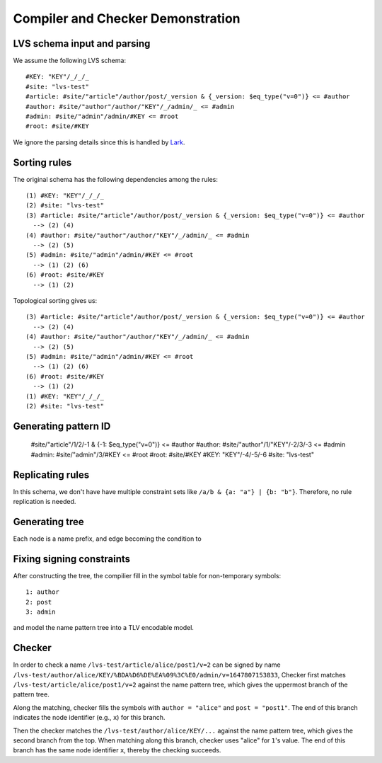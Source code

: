 Compiler and Checker Demonstration
==================================

LVS schema input and parsing
~~~~~~~~~~~~~~~~~~~~~~~~~~~~~
We assume the following LVS schema::

  #KEY: "KEY"/_/_/_
  #site: "lvs-test"
  #article: #site/"article"/author/post/_version & {_version: $eq_type("v=0")} <= #author
  #author: #site/"author"/author/"KEY"/_/admin/_ <= #admin
  #admin: #site/"admin"/admin/#KEY <= #root
  #root: #site/#KEY

We ignore the parsing details since this is handled by `Lark <https://lark-parser.readthedocs.io/en/latest/>`_.

Sorting rules
~~~~~~~~~~~~~
The original schema has the following dependencies among the rules::

  (1) #KEY: "KEY"/_/_/_
  (2) #site: "lvs-test"
  (3) #article: #site/"article"/author/post/_version & {_version: $eq_type("v=0")} <= #author
    --> (2) (4)
  (4) #author: #site/"author"/author/"KEY"/_/admin/_ <= #admin
    --> (2) (5)
  (5) #admin: #site/"admin"/admin/#KEY <= #root
    --> (1) (2) (6)
  (6) #root: #site/#KEY
    --> (1) (2)

Topological sorting gives us::

  (3) #article: #site/"article"/author/post/_version & {_version: $eq_type("v=0")} <= #author
    --> (2) (4)
  (4) #author: #site/"author"/author/"KEY"/_/admin/_ <= #admin
    --> (2) (5)
  (5) #admin: #site/"admin"/admin/#KEY <= #root
    --> (1) (2) (6)
  (6) #root: #site/#KEY
    --> (1) (2)
  (1) #KEY: "KEY"/_/_/_
  (2) #site: "lvs-test"

Generating pattern ID
~~~~~~~~~~~~~~~~~~~~~

  #site/"article"/1/2/-1 & {-1: $eq_type("v=0")} <= #author
  #author: #site/"author"/1/"KEY"/-2/3/-3 <= #admin
  #admin: #site/"admin"/3/#KEY <= #root
  #root: #site/#KEY
  #KEY: "KEY"/-4/-5/-6
  #site: "lvs-test"

Replicating rules
~~~~~~~~~~~~~~~~~
In this schema, we don't have have multiple constraint sets like ``/a/b & {a: "a"} | {b: "b"}``.
Therefore, no rule replication is needed.

Generating tree
~~~~~~~~~~~~~~~

.. image:: /_static/lvs-ptree.svg
    :align: center
    :width: 100%

Each node is a name prefix, and edge becoming the condition to 

Fixing signing constraints
~~~~~~~~~~~~~~~~~~~~~~~~~~
.. image:: /_static/lvs-ptree-signing.svg
    :align: center
    :width: 100%

After constructing the tree, the compilier fill in the symbol table for non-temporary symbols::

  1: author
  2: post
  3: admin

and model the name pattern tree into a TLV encodable model.

Checker
~~~~~~~~
In order to check a name ``/lvs-test/article/alice/post1/v=2`` can be signed by 
name ``/lvs-test/author/alice/KEY/%BDA%D6%DE%EA%09%3C%E0/admin/v=1647807153833``, 
Checker first matches ``/lvs-test/article/alice/post1/v=2`` against the name 
pattern tree, which gives the uppermost branch of the pattern tree.

Along the matching, checker fills the symbols with ``author = "alice"`` 
and ``post = "post1"``.
The end of this branch indicates the node identifier (e.g., ``x``) for this branch.

Then the checker matches the ``/lvs-test/author/alice/KEY/...`` 
against the name pattern tree, which gives the second branch from the top.
When matching along this branch, checker uses "alice" for ``1``'s value.
The end of this branch has the same node identifier ``x``, thereby the checking succeeds.